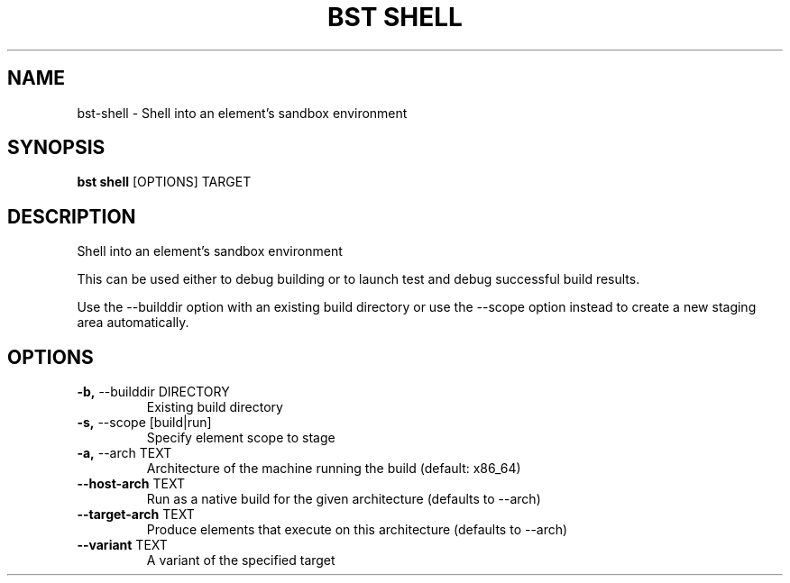 .TH "BST SHELL" "1" "10-Jul-2017" "" "bst shell Manual"
.SH NAME
bst\-shell \- Shell into an element's sandbox environment
.SH SYNOPSIS
.B bst shell
[OPTIONS] TARGET
.SH DESCRIPTION
Shell into an element's sandbox environment

This can be used either to debug building or to launch
test and debug successful build results.

Use the --builddir option with an existing build directory
or use the --scope option instead to create a new staging
area automatically.
.SH OPTIONS
.TP
\fB\-b,\fP \-\-builddir DIRECTORY
Existing build directory
.TP
\fB\-s,\fP \-\-scope [build|run]
Specify element scope to stage
.TP
\fB\-a,\fP \-\-arch TEXT
Architecture of the machine running the build (default: x86_64)
.TP
\fB\-\-host\-arch\fP TEXT
Run as a native build for the given architecture (defaults to --arch)
.TP
\fB\-\-target\-arch\fP TEXT
Produce elements that execute on this architecture (defaults to --arch)
.TP
\fB\-\-variant\fP TEXT
A variant of the specified target